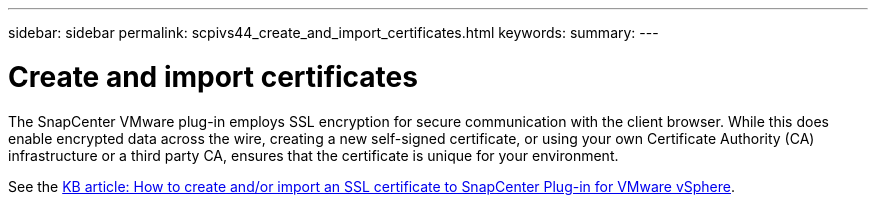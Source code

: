 ---
sidebar: sidebar
permalink: scpivs44_create_and_import_certificates.html
keywords:
summary:
---

= Create and import certificates
:hardbreaks:
:nofooter:
:icons: font
:linkattrs:
:imagesdir: ./media/

[.lead]
The SnapCenter VMware plug-in employs SSL encryption for secure communication with the client browser. While this does enable encrypted data across the wire, creating a new self-signed certificate, or using your own Certificate Authority (CA) infrastructure or a third party CA, ensures that the certificate is unique for your environment.

See the https://kb.netapp.com/Advice_and_Troubleshooting/Data_Protection_and_Security/SnapCenter/How_to_create_and_or_import_an_SSL_certificate_to_SnapCenter_Plug-in_for_VMware_vSphere_(SCV)[KB article: How to create and/or import an SSL certificate to SnapCenter Plug-in for VMware vSphere].
